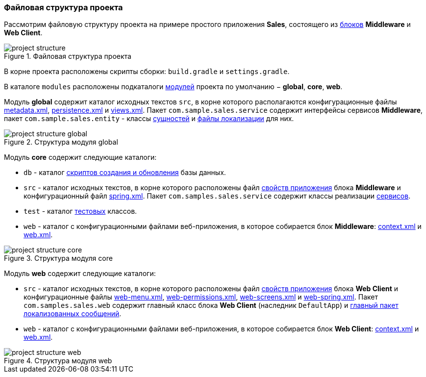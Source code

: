 :sourcesdir: ../../../source

[[project_file_structure]]
=== Файловая структура проекта

Рассмотрим файловую структуру проекта на примере простого приложения *Sales*, состоящего из <<app_tiers,блоков>> *Middleware* и *Web Client*.

.Файловая структура проекта
image::project_structure.png[align="center"]

В корне проекта расположены скрипты сборки: `build.gradle` и `settings.gradle`.

В каталоге `modules` расположены подкаталоги <<app_modules,модулей>> проекта по умолчанию − *global*, *core*, *web*.

Модуль *global* содержит каталог исходных текстов `src`, в корне которого располагаются конфигурационные файлы <<metadata.xml,metadata.xml>>, <<persistence.xml,persistence.xml>> и <<views.xml,views.xml>>. Пакет `com.sample.sales.service` содержит интерфейсы сервисов *Middleware*, пакет `com.sample.sales.entity` - классы <<data_model,сущностей>> и <<message_packs,файлы локализации>> для них.

.Структура модуля global
image::project_structure_global.png[align="center"]

Модуль *core* содержит следующие каталоги:

* `db` - каталог <<db_scripts,скриптов создания и обновления>> базы данных.

* `src` - каталог исходных текстов, в корне которого расположены файл <<app_properties_files,свойств приложения>> блока *Middleware* и конфигурационный файл <<spring.xml,spring.xml>>. Пакет `com.samples.sales.service` содержит классы реализации <<services,сервисов>>.

* `test` - каталог <<testing,тестовых>> классов.

* `web` - каталог с конфигурационными файлами веб-приложения, в которое собирается блок *Middleware*: <<context.xml,context.xml>> и <<web.xml,web.xml>>.

.Структура модуля core
image::project_structure_core.png[align="center"]

Модуль *web* содержит следующие каталоги:

* `src` - каталог исходных текстов, в корне которого расположены файл <<app_properties_files,свойств приложения>> блока *Web Client* и конфигурационные файлы <<menu.xml,web-menu.xml>>, <<permissions.xml,web-permissions.xml>>, <<screens.xml,web-screens.xml>> и <<spring.xml,web-spring.xml>>. Пакет `com.samples.sales.web` содержит главный класс блока *Web Client* (наследник `DefaultApp`) и <<main_message_pack,главный пакет локализованных сообщений>>.

* `web` - каталог с конфигурационными файлами веб-приложения, в которое собирается блок *Web Client*: <<context.xml,context.xml>> и <<web.xml,web.xml>>.

.Структура модуля web
image::project_structure_web.png[align="center"]
